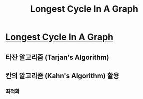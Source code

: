 #+title: Longest Cycle In A Graph
#+last_update: 2023-03-27 23:27:59
#+layout: page
#+tags: problem-solving leetcode python graph cycle


* [[https://leetcode.com/problems/longest-cycle-in-a-graph/][Longest Cycle In A Graph]]

** 타잔 알고리즘 (Tarjan's Algorithm)

** 칸의 알고리즘 (Kahn's Algorithm) 활용

*** 최적화
